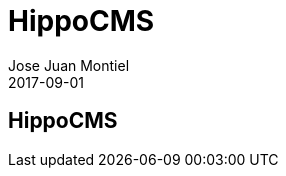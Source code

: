 = HippoCMS
Jose Juan Montiel
2017-09-01
:jbake-type: post
:jbake-tags: jvm,hippocms
:jbake-status: draft
:jbake-lang: es
:source-highlighter: prettify
:id: hippocms
:icons: font

== HippoCMS
